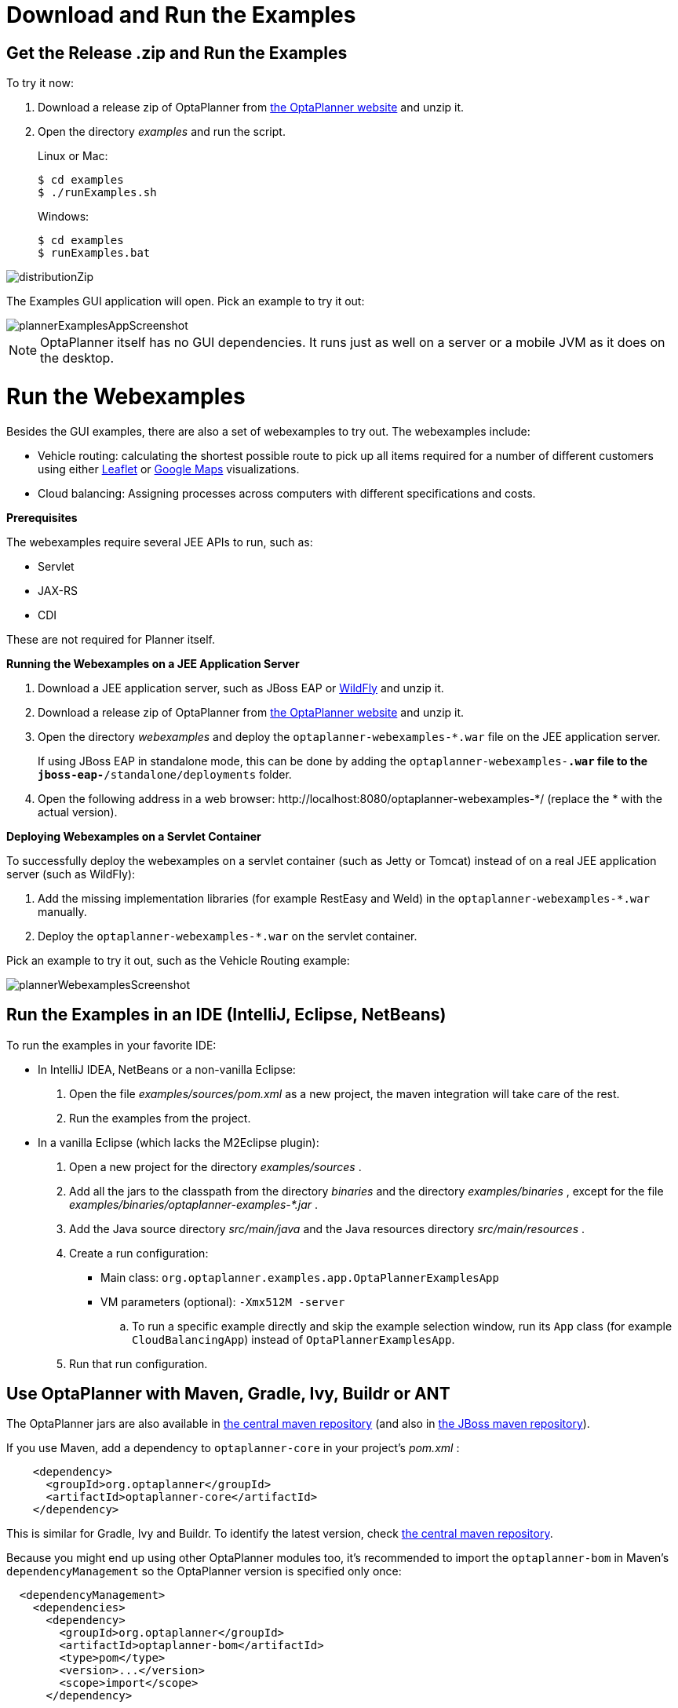 [#downloadAndRunTheExamples]
= Download and Run the Examples
:imagesdir: ../..


[#getTheReleaseZipAndRunTheExamples]
== Get the Release .zip and Run the Examples

To try it now:

. Download a release zip of OptaPlanner from https://www.optaplanner.org[the OptaPlanner website] and unzip it.
. Open the directory [path]_examples_ and run the script.
+ 
Linux or Mac:
+
[source,sh,options="nowrap"]
----
$ cd examples
$ ./runExamples.sh
----
+
Windows:
+
[source,sh,options="nowrap"]
----
$ cd examples
$ runExamples.bat
----

image::PlannerIntroduction/DownloadAndRunTheExamples/distributionZip.png[align="center"]

The Examples GUI application will open.
Pick an example to try it out:

image::PlannerIntroduction/DownloadAndRunTheExamples/plannerExamplesAppScreenshot.png[align="center"]


[NOTE]
====
OptaPlanner itself has no GUI dependencies.
It runs just as well on a server or a mobile JVM as it does on the desktop.
====

[discrete]
= Run the Webexamples

Besides the GUI examples, there are also a set of webexamples to try out. The webexamples include:

* Vehicle routing: calculating the shortest possible route to pick up all items required for a number of different customers using either http://leafletjs.com/[Leaflet] or http://google.com/maps[Google Maps] visualizations. 
* Cloud balancing: Assigning processes across computers with different specifications and costs. 

*Prerequisites*

The webexamples require several JEE APIs to run, such as:

* Servlet
* JAX-RS
* CDI

These are not required for Planner itself.

**Running the Webexamples on a JEE Application Server **

. Download a JEE application server, such as JBoss EAP or http://www.wildfly.org/[WildFly] and unzip it.
. Download a release zip of OptaPlanner from https://www.optaplanner.org[the OptaPlanner website] and unzip it.
. Open the directory [path]_webexamples_ and deploy the `optaplanner-webexamples-*.war` file on the JEE application server. 
+ 
If using JBoss EAP in standalone mode, this can be done by adding the `optaplanner-webexamples-*.war` file to the `jboss-eap-*/standalone/deployments` folder. 
. Open the following address in a web browser:  $$http://localhost:8080/optaplanner-webexamples-*/$$ (replace the $$*$$ with the actual version).

**Deploying Webexamples on a Servlet Container**

To successfully deploy the webexamples on a servlet container (such as Jetty or Tomcat) instead of on a real JEE application server (such as WildFly):

. Add the missing implementation libraries (for example RestEasy and Weld) in the `optaplanner-webexamples-*.war` manually.

. Deploy the `optaplanner-webexamples-*.war` on the servlet container.


Pick an example to try it out, such as the Vehicle Routing example:

image::PlannerIntroduction/DownloadAndRunTheExamples/plannerWebexamplesScreenshot.png[align="center"]


[#runTheExamplesInAnIDE]
== Run the Examples in an IDE (IntelliJ, Eclipse, NetBeans)

To run the examples in your favorite IDE:

* In IntelliJ IDEA, NetBeans or a non-vanilla Eclipse:
+
. Open the file [path]_examples/sources/pom.xml_ as a new project, the maven integration will take care of the rest.
. Run the examples from the project.

* In a vanilla Eclipse (which lacks the M2Eclipse plugin):
. Open a new project for the directory [path]_examples/sources_ .
. Add all the jars to the classpath from the directory [path]_binaries_ and the directory [path]_examples/binaries_ , except for the file [path]_examples/binaries/optaplanner-examples-*.jar_ .
. Add the Java source directory [path]_src/main/java_ and the Java resources directory [path]_src/main/resources_ .
. Create a run configuration:
** Main class: `org.optaplanner.examples.app.OptaPlannerExamplesApp`
** VM parameters (optional): `-Xmx512M -server`
.. To run a specific example directly and skip the example selection window, run its `App` class (for example ``CloudBalancingApp``) instead of ``OptaPlannerExamplesApp``.
. Run that run configuration.


[#useWithMavenGradleEtc]
== Use OptaPlanner with Maven, Gradle, Ivy, Buildr or ANT

The OptaPlanner jars are also available in http://search.maven.org/#search|ga|1|org.optaplanner[the central maven repository] (and also in
pass:macros[https://repository.jboss.org/nexus/index.html#nexus-search;gav~org.optaplanner~~~~[the JBoss maven repository\]]).

If you use Maven, add a dependency to `optaplanner-core` in your project's [path]_pom.xml_
:

[source,xml,options="nowrap"]
----
    <dependency>
      <groupId>org.optaplanner</groupId>
      <artifactId>optaplanner-core</artifactId>
    </dependency>
----

This is similar for Gradle, Ivy and Buildr.
To identify the latest version, check http://search.maven.org/#search|ga|1|org.optaplanner[the central maven repository].

Because you might end up using other OptaPlanner modules too, it's recommended to import the `optaplanner-bom` in Maven's `dependencyManagement` so the OptaPlanner version is specified only once:

[source,xml,options="nowrap"]
----
  <dependencyManagement>
    <dependencies>
      <dependency>
        <groupId>org.optaplanner</groupId>
        <artifactId>optaplanner-bom</artifactId>
        <type>pom</type>
        <version>...</version>
        <scope>import</scope>
      </dependency>
      ...
    </dependencies>
  </dependencyManagement>
----

If you're still using ANT (without Ivy), copy all the jars from the download zip's [path]_binaries_
 directory in your classpath.

[NOTE]
====
The download zip's [path]_binaries_
 directory contains far more jars then `optaplanner-core` actually uses.
It also contains the jars used by other modules, such as ``optaplanner-benchmark``.

Check the maven repository [path]_pom.xml_
 files to determine the minimal dependency set of a specific module (for a specific version).
====


[#buildFromSource]
== Build OptaPlanner from Source


*Prerequisites*

* Set up Git.
* Authenticate with GitHub using either HTTPS or SSH. 
+
See https://help.github.com/articles/set-up-git/[GitHub] for more information about setting up and authenticating Git. 

Build and run the examples from source.

. Clone `optaplanner` from GitHub (or alternatively, download https://github.com/kiegroup/optaplanner/zipball/master[the zipball]):
+
[source,sh,options="nowrap"]
----
$ git clone git@github.com:kiegroup/optaplanner.git optaplanner
...
----
+
[NOTE]
====
If you don't have a GitHub account or your local Git installation isn't configured with it, use this command instead, to avoid an authentication issue:

[source,sh,options="nowrap"]
----
$ git clone https://github.com/kiegroup/optaplanner.git optaplanner
...
----
====

. Build it with http://maven.apache.org/[Maven]:
+
[source,sh,options="nowrap"]
----
$ cd optaplanner
$ mvn clean install -DskipTests
...
----
+
[NOTE]
====
The first time, Maven might take a long time, because it needs to download jars.
====

. Run the examples:
+
[source,sh,options="nowrap"]
----
$ cd optaplanner-examples
$ mvn exec:java
...
----

. Edit the sources in your favorite IDE.

.. _Optional_: use a Java profiler.
